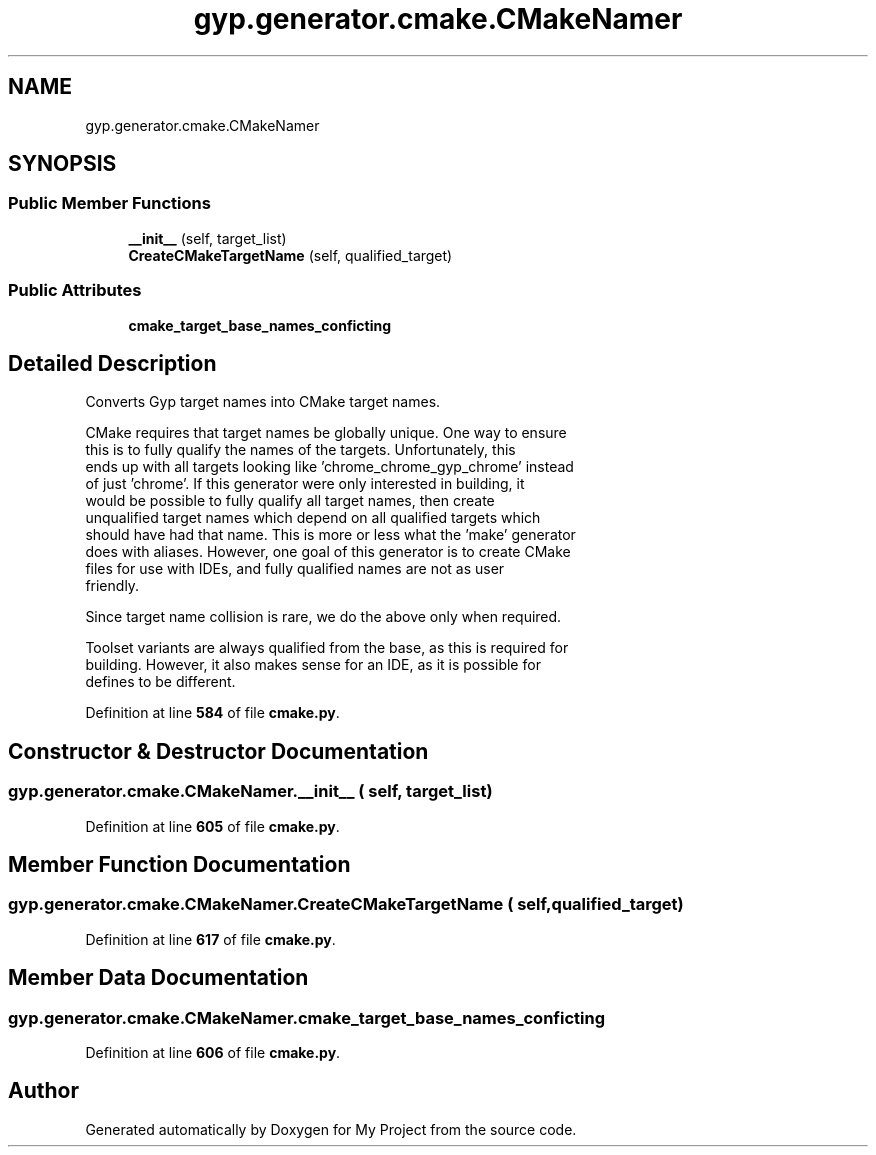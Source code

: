 .TH "gyp.generator.cmake.CMakeNamer" 3 "My Project" \" -*- nroff -*-
.ad l
.nh
.SH NAME
gyp.generator.cmake.CMakeNamer
.SH SYNOPSIS
.br
.PP
.SS "Public Member Functions"

.in +1c
.ti -1c
.RI "\fB__init__\fP (self, target_list)"
.br
.ti -1c
.RI "\fBCreateCMakeTargetName\fP (self, qualified_target)"
.br
.in -1c
.SS "Public Attributes"

.in +1c
.ti -1c
.RI "\fBcmake_target_base_names_conficting\fP"
.br
.in -1c
.SH "Detailed Description"
.PP 

.PP
.nf
Converts Gyp target names into CMake target names\&.

CMake requires that target names be globally unique\&. One way to ensure
this is to fully qualify the names of the targets\&. Unfortunately, this
ends up with all targets looking like 'chrome_chrome_gyp_chrome' instead
of just 'chrome'\&. If this generator were only interested in building, it
would be possible to fully qualify all target names, then create
unqualified target names which depend on all qualified targets which
should have had that name\&. This is more or less what the 'make' generator
does with aliases\&. However, one goal of this generator is to create CMake
files for use with IDEs, and fully qualified names are not as user
friendly\&.

Since target name collision is rare, we do the above only when required\&.

Toolset variants are always qualified from the base, as this is required for
building\&. However, it also makes sense for an IDE, as it is possible for
defines to be different\&.

.fi
.PP
 
.PP
Definition at line \fB584\fP of file \fBcmake\&.py\fP\&.
.SH "Constructor & Destructor Documentation"
.PP 
.SS "gyp\&.generator\&.cmake\&.CMakeNamer\&.__init__ ( self,  target_list)"

.PP
Definition at line \fB605\fP of file \fBcmake\&.py\fP\&.
.SH "Member Function Documentation"
.PP 
.SS "gyp\&.generator\&.cmake\&.CMakeNamer\&.CreateCMakeTargetName ( self,  qualified_target)"

.PP
Definition at line \fB617\fP of file \fBcmake\&.py\fP\&.
.SH "Member Data Documentation"
.PP 
.SS "gyp\&.generator\&.cmake\&.CMakeNamer\&.cmake_target_base_names_conficting"

.PP
Definition at line \fB606\fP of file \fBcmake\&.py\fP\&.

.SH "Author"
.PP 
Generated automatically by Doxygen for My Project from the source code\&.
